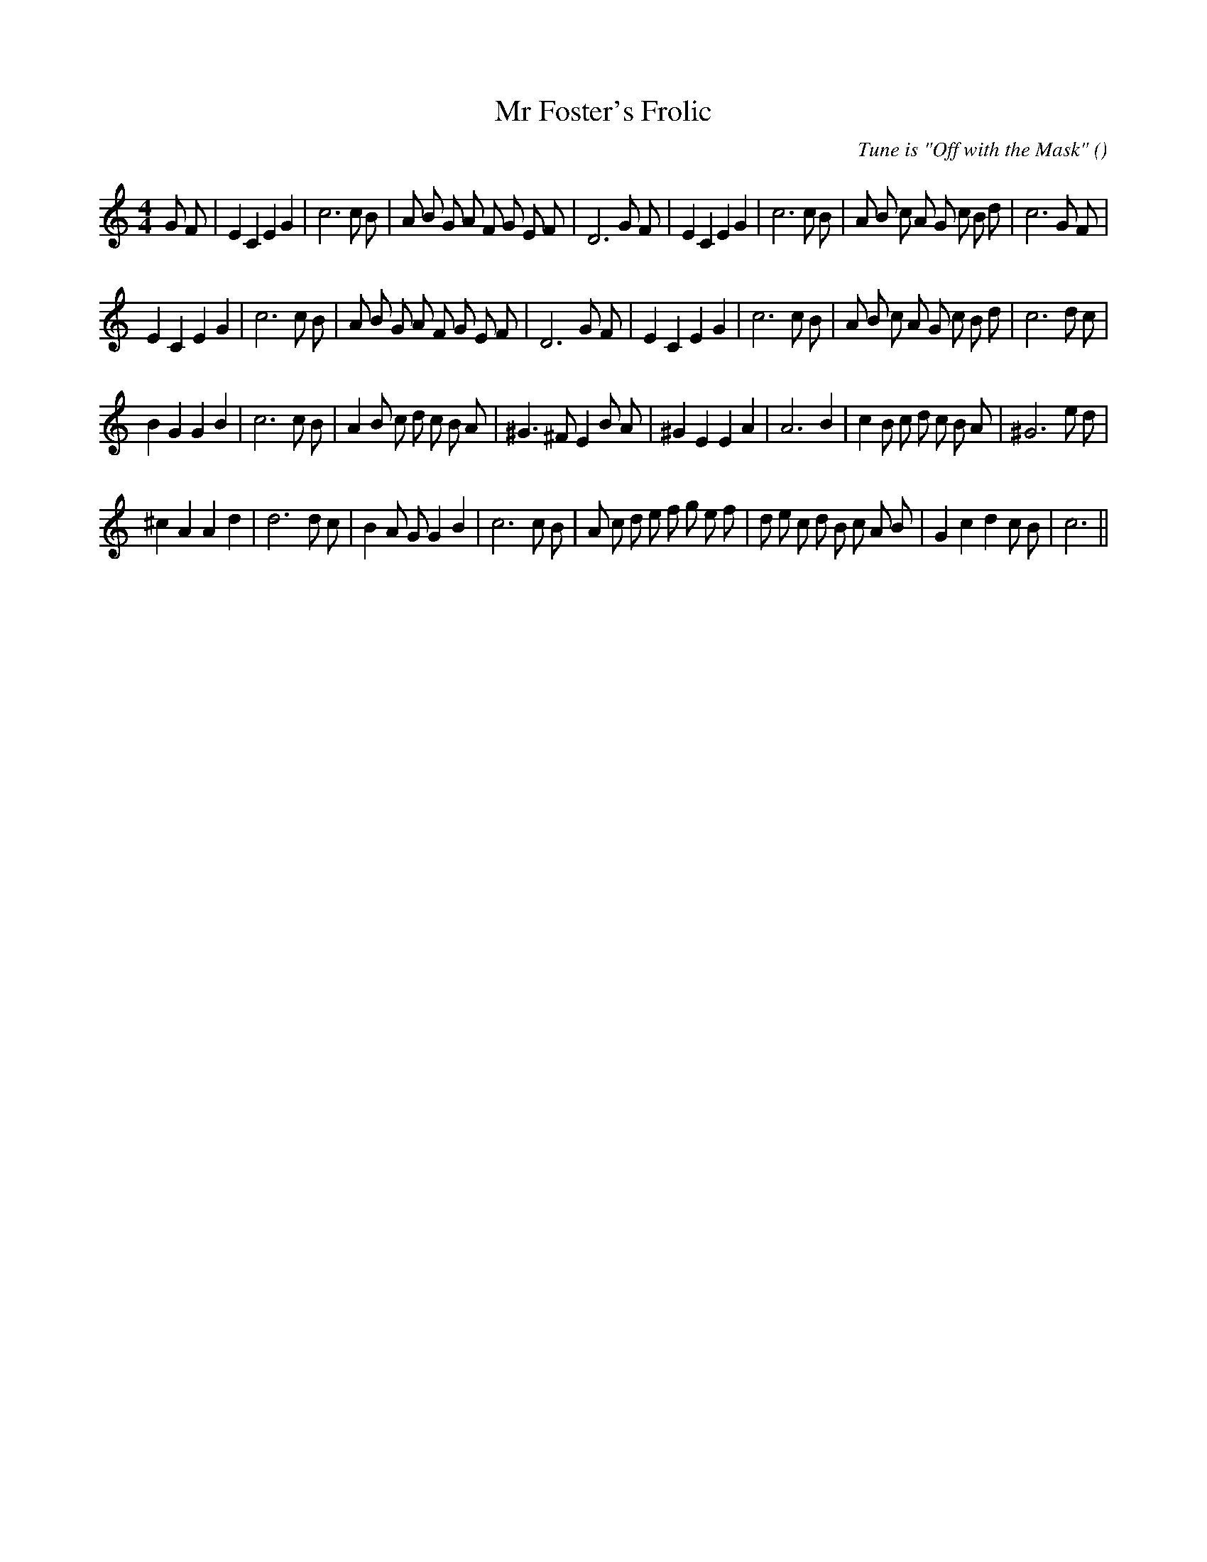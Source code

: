 X:1
T: Mr Foster's Frolic
N:
C:Tune is "Off with the Mask"
S:Play  3  times
A:
O:
R:
M:4/4
K:C
I:speed 200
%W: A1
% voice 1 (1 lines, 38 notes)
K:C
M:4/4
L:1/16
G2 F2 |E4 C4 E4 G4 |c12 c2 B2 |A2 B2 G2 A2 F2 G2 E2 F2 |D12 G2 F2 |E4 C4 E4 G4 |c12 c2 B2 |A2 B2 c2 A2 G2 c2 B2 d2 |c12 G2 F2 |
%W: A2
% voice 1 (1 lines, 36 notes)
E4 C4 E4 G4 |c12 c2 B2 |A2 B2 G2 A2 F2 G2 E2 F2 |D12 G2 F2 |E4 C4 E4 G4 |c12 c2 B2 |A2 B2 c2 A2 G2 c2 B2 d2 |c12 d2 c2 |
%W: B1
% voice 1 (1 lines, 35 notes)
B4 G4 G4 B4 |c12 c2 B2 |A4 B2 c2 d2 c2 B2 A2 |^G6 ^F2 E4 B2 A2 |^G4 E4 E4 A4 |A12 B4 |c4 B2 c2 d2 c2 B2 A2 |^G12 e2 d2 |
%W: B2
% voice 1 (1 lines, 37 notes)
^c4 A4 A4 d4 |d12 d2 c2 |B4 A2 G2 G4 B4 |c12 c2 B2 |A2 c2 d2 e2 f2 g2 e2 f2 |d2 e2 c2 d2 B2 c2 A2 B2 |G4 c4 d4 c2 B2 |c12 ||
